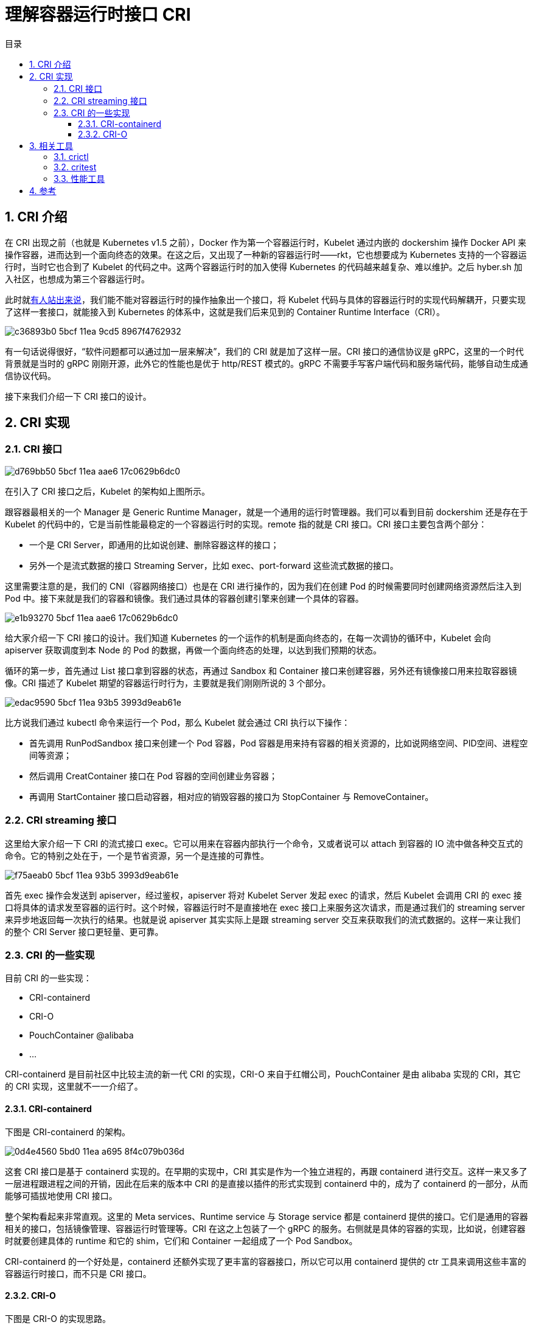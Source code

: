 = 理解容器运行时接口 CRI
:toc: left
:toclevels: 5
:toc-title: 目录
:sectnums:

== CRI 介绍
在 CRI 出现之前（也就是 Kubernetes v1.5 之前），Docker 作为第一个容器运行时，Kubelet 通过内嵌的 dockershim 操作 Docker API 来操作容器，进而达到一个面向终态的效果。在这之后，又出现了一种新的容器运行时——rkt，它也想要成为 Kubernetes 支持的一个容器运行时，当时它也合到了 Kubelet 的代码之中。这两个容器运行时的加入使得 Kubernetes 的代码越来越复杂、难以维护。之后 hyber.sh 加入社区，也想成为第三个容器运行时。

此时就link:https://github.com/kubernetes/kubernetes/issues/13768[有人站出来说]，我们能不能对容器运行时的操作抽象出一个接口，将 Kubelet 代码与具体的容器运行时的实现代码解耦开，只要实现了这样一套接口，就能接入到 Kubernetes 的体系中，这就是我们后来见到的 Container Runtime Interface（CRI）。

image:https://images.gitbook.cn/c36893b0-5bcf-11ea-9cd5-8967f4762932[]

有一句话说得很好，“软件问题都可以通过加一层来解决”，我们的 CRI 就是加了这样一层。CRI 接口的通信协议是 gRPC，这里的一个时代背景就是当时的 gRPC 刚刚开源，此外它的性能也是优于 http/REST 模式的。gRPC 不需要手写客户端代码和服务端代码，能够自动生成通信协议代码。

接下来我们介绍一下 CRI 接口的设计。

== CRI 实现
=== CRI 接口
image:https://images.gitbook.cn/d769bb50-5bcf-11ea-aae6-17c0629b6dc0[]

在引入了 CRI 接口之后，Kubelet 的架构如上图所示。

跟容器最相关的一个 Manager 是 Generic Runtime Manager，就是一个通用的运行时管理器。我们可以看到目前 dockershim 还是存在于 Kubelet 的代码中的，它是当前性能最稳定的一个容器运行时的实现。remote 指的就是 CRI 接口。CRI 接口主要包含两个部分：

- 一个是 CRI Server，即通用的比如说创建、删除容器这样的接口；
- 另外一个是流式数据的接口 Streaming Server，比如 exec、port-forward 这些流式数据的接口。

这里需要注意的是，我们的 CNI（容器网络接口）也是在 CRI 进行操作的，因为我们在创建 Pod 的时候需要同时创建网络资源然后注入到 Pod 中。接下来就是我们的容器和镜像。我们通过具体的容器创建引擎来创建一个具体的容器。

image:https://images.gitbook.cn/e1b93270-5bcf-11ea-aae6-17c0629b6dc0[]

给大家介绍一下 CRI 接口的设计。我们知道 Kubernetes 的一个运作的机制是面向终态的，在每一次调协的循环中，Kubelet 会向 apiserver 获取调度到本 Node 的 Pod 的数据，再做一个面向终态的处理，以达到我们预期的状态。

循环的第一步，首先通过 List 接口拿到容器的状态，再通过 Sandbox 和 Container 接口来创建容器，另外还有镜像接口用来拉取容器镜像。CRI 描述了 Kubelet 期望的容器运行时行为，主要就是我们刚刚所说的 3 个部分。

image:https://images.gitbook.cn/edac9590-5bcf-11ea-93b5-3993d9eab61e[]

比方说我们通过 kubectl 命令来运行一个 Pod，那么 Kubelet 就会通过 CRI 执行以下操作：

- 首先调用 RunPodSandbox 接口来创建一个 Pod 容器，Pod 容器是用来持有容器的相关资源的，比如说网络空间、PID空间、进程空间等资源；
- 然后调用 CreatContainer 接口在 Pod 容器的空间创建业务容器；
- 再调用 StartContainer 接口启动容器，相对应的销毁容器的接口为 StopContainer 与 RemoveContainer。

=== CRI streaming 接口
这里给大家介绍一下 CRI 的流式接口 exec。它可以用来在容器内部执行一个命令，又或者说可以 attach 到容器的 IO 流中做各种交互式的命令。它的特别之处在于，一个是节省资源，另一个是连接的可靠性。

image:https://images.gitbook.cn/f75aeab0-5bcf-11ea-93b5-3993d9eab61e[]

首先 exec 操作会发送到 apiserver，经过鉴权，apiserver 将对 Kubelet Server 发起 exec 的请求，然后 Kubelet 会调用 CRI 的 exec 接口将具体的请求发至容器的运行时。这个时候，容器运行时不是直接地在 exec 接口上来服务这次请求，而是通过我们的 streaming server 来异步地返回每一次执行的结果。也就是说 apiserver 其实实际上是跟 streaming server 交互来获取我们的流式数据的。这样一来让我们的整个 CRI Server 接口更轻量、更可靠。

=== CRI 的一些实现
目前 CRI 的一些实现：

- CRI-containerd
- CRI-O
- PouchContainer @alibaba
- ...

CRI-containerd 是目前社区中比较主流的新一代 CRI 的实现，CRI-O 来自于红帽公司，PouchContainer 是由 alibaba 实现的 CRI，其它的 CRI 实现，这里就不一一介绍了。

==== CRI-containerd
下图是 CRI-containerd 的架构。

image:https://images.gitbook.cn/0d4e4560-5bd0-11ea-a695-8f4c079b036d[]

这套 CRI 接口是基于 containerd 实现的。在早期的实现中，CRI 其实是作为一个独立进程的，再跟 containerd 进行交互。这样一来又多了一层进程跟进程之间的开销，因此在后来的版本中 CRI 的是直接以插件的形式实现到 containerd 中的，成为了 containerd 的一部分，从而能够可插拔地使用 CRI 接口。

整个架构看起来非常直观。这里的 Meta services、Runtime service 与 Storage service 都是 containerd 提供的接口。它们是通用的容器相关的接口，包括镜像管理、容器运行时管理等。CRI 在这之上包装了一个 gRPC 的服务。右侧就是具体的容器的实现，比如说，创建容器时就要创建具体的 runtime 和它的 shim，它们和 Container 一起组成了一个 Pod Sandbox。

CRI-containerd 的一个好处是，containerd 还额外实现了更丰富的容器接口，所以它可以用 containerd 提供的 ctr 工具来调用这些丰富的容器运行时接口，而不只是 CRI 接口。

==== CRI-O
下图是 CRI-O 的实现思路。

image:https://gitbook.cn/gitchat/column/5d68b823de93ed72d6eca1bc/topic/5e5bd2fa3fbd2d3f5d059c85[]

它是通过直接在 OCI 上包装容器接口来实现的一个 CRI 服务。它对外提供的只有具体的 CRI 接口，没有我们前面所提到的 containerd 提供的更丰富的接口。它主要包含两个部分，首先是对容器 runtime 的管理，另一个是对镜像的管理。

== 相关工具
下面给大家介绍一下 CRI 相关的工具。这几个工具都在特别兴趣小组的一个link:https://github.com/kubernetes-sigs/cri-tools[项目]里面。

=== crictl
它是一个类似 docker 的命令行工具，用来操作 CRI 接口。它能够帮助用户和开发者调试容器问题，而不是通过 apply 一个 yaml 到 apiserver、再通过 Kubelet 操作的方式来调试。这样的链路太长，而这个命令行工具可以直接操作 CRI。

=== critest
用于验证 CRI 接口行为是否是符合预期的。

=== 性能工具
还有一些性能工具用来测试接口性能。

== 参考
- https://gitbook.cn/gitchat/column/5d68b823de93ed72d6eca1bc/topic/5e5bd2fa3fbd2d3f5d059c85




